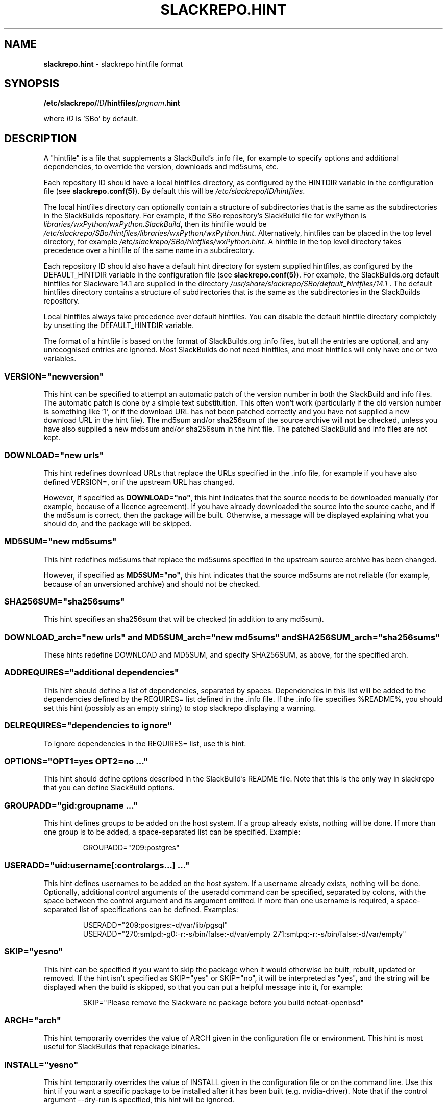 .\" Copyright 2014 David Spencer, Baildon, West Yorkshire, U.K.
.\" All rights reserved.  For licence details, see the file 'LICENCE'.
.
.TH SLACKREPO.HINT 5 "2017-09-01" slackrepo-0.3
.
.
.
.SH NAME
.
.
.
\fBslackrepo.hint\fR \- slackrepo hintfile format
.
.
.
.SH SYNOPSIS
.
.
.
\fB/etc/slackrepo/\fIID\fB/hintfiles/\fIprgnam\fB.hint
.PP
where \fIID\fR is 'SBo' by default.
.
.
.
.SH DESCRIPTION
.
.
.
A \(dqhintfile\(dq is a file that supplements a SlackBuild's .info
file, for example to specify options and additional dependencies, to
override the version, downloads and md5sums, etc.
.
.PP
Each repository ID should have a local hintfiles directory, as
configured by the HINTDIR variable in the configuration file (see
\fBslackrepo.conf(5)\fR). By default this will be
\fI/etc/slackrepo/ID/hintfiles\fR.
.
.PP
The local hintfiles directory can optionally contain a structure of
subdirectories that is the same as the subdirectories in the
SlackBuilds repository. For example, if the SBo repository's SlackBuild
file for wxPython is \fIlibraries/wxPython/wxPython.SlackBuild\fR, then
its hintfile would be
\fI/etc/slackrepo/SBo/hintfiles/libraries/wxPython/wxPython.hint\fR.
Alternatively, hintfiles can be placed in the top level directory, for
example \fI/etc/slackrepo/SBo/hintfiles/wxPython.hint\fR. A hintfile in
the top level directory takes precedence over a hintfile of the same
name in a subdirectory.
.
.PP
Each repository ID should also have a default hint directory for system
supplied hintfiles, as configured by the DEFAULT_HINTDIR variable in
the configuration file (see \fBslackrepo.conf(5)\fR). For example, the
SlackBuilds.org default hintfiles for Slackware 14.1 are supplied in
the directory \fI/usr/share/slackrepo/SBo/default_hintfiles/14.1\fR .
The default hintfiles directory contains a structure of subdirectories
that is the same as the subdirectories in the SlackBuilds repository.
.
.PP
Local hintfiles always take precedence over default hintfiles. You can
disable the default hintfile directory completely by unsetting the
DEFAULT_HINTDIR variable.
.
.PP
The format of a hintfile is based on the format of
SlackBuilds.org .info files, but all the entries are optional, and any
unrecognised entries are ignored. Most SlackBuilds do not need
hintfiles, and most hintfiles will only have one or two variables.
.
.
.
.SS VERSION=\(dqnewversion\(dq
.
.
.PP
This hint can be specified to attempt an automatic patch of the version
number in both the SlackBuild and info files. The automatic patch is
done by a simple text substitution. This often won't work (particularly
if the old version number is something like '1', or if the download URL
has not been patched correctly and you have not supplied a new download
URL in the hint file). The md5sum and/or sha256sum of the source
archive will not be checked, unless you have also supplied a new md5sum
and/or sha256sum in the hint file. The patched SlackBuild and info
files are not kept.
.
.
.SS DOWNLOAD=\(dqnew urls\(dq
.
.
.PP
This hint redefines download URLs that replace the URLs specified in
the .info file, for example if you have also defined VERSION=, or if
the upstream URL has changed.
.
.PP
However, if specified as \fBDOWNLOAD=\(dqno\(dq\fR, this hint indicates
that the source needs to be downloaded manually (for example, because
of a licence agreement). If you have already downloaded the source into
the source cache, and if the md5sum is correct, then the package will
be built. Otherwise, a message will be displayed explaining what you
should do, and the package will be skipped.
.
.
.SS MD5SUM=\(dqnew md5sums\(dq
.
.
.PP
This hint redefines md5sums that replace the md5sums specified in the
.info file, for example if you have also redefined VERSION=, or if the
upstream source archive has been changed.
.
.PP
However, if specified as \fBMD5SUM=\(dqno\(dq\fR, this hint indicates
that the source md5sums are not reliable (for example, because of an
unversioned archive) and should not be checked.
.
.
.SS SHA256SUM=\(dqsha256sums\(dq
.
.
.PP
This hint specifies an sha256sum that will be checked (in addition to
any md5sum).
.
.
.SS DOWNLOAD_arch=\(dqnew urls\(dq and MD5SUM_arch=\(dqnew md5sums\(dq and SHA256SUM_arch=\(dqsha256sums\(dq
.
.
.PP
These hints redefine DOWNLOAD and MD5SUM, and specify SHA256SUM, as
above, for the specified arch.
.
.
.SS ADDREQUIRES=\(dqadditional dependencies\(dq
.
.
.PP
This hint should define a list of dependencies, separated by spaces.
Dependencies in this list will be added to the dependencies defined by
the REQUIRES= list defined in the .info file. If the .info file
specifies %README%, you should set this hint (possibly as an empty
string) to stop slackrepo displaying a warning.
.
.
.SS DELREQUIRES=\(dqdependencies to ignore\(dq
.
.
.PP
To ignore dependencies in the REQUIRES= list, use this hint.
.
.
.SS OPTIONS=\(dqOPT1=yes OPT2=no ...\(dq
.
.
.PP
This hint should define options described in the SlackBuild's README
file. Note that this is the only way in slackrepo that you can define
SlackBuild options.
.
.
.SS GROUPADD=\(dqgid:groupname ...\(dq
.
.
.PP
This hint defines groups to be added on the host system. If a group
already exists, nothing will be done. If more than one group is to be
added, a space-separated list can be specified. Example:
.
.PP
.RS
.EX
GROUPADD=\(dq209:postgres\(dq
.EE
.RE
.
.
.SS USERADD=\(dquid:username[:controlargs...] ...\(dq
.
.
.PP
This hint defines usernames to be added on the host system. If a
username already exists, nothing will be done. Optionally, additional
control arguments of the useradd command can be specified, separated by
colons, with the space between the control argument and its argument
omitted. If more than one username is required, a space-separated list
of specifications can be defined. Examples:
.
.PP
.RS
.EX
USERADD=\(dq209:postgres:-d/var/lib/pgsql\(dq
USERADD=\(dq270:smtpd:-g0:-r:-s/bin/false:-d/var/empty 271:smtpq:-r:-s/bin/false:-d/var/empty\(dq
.EE
.RE
.
.
.SS SKIP=\(dqyesno\(dq
.
.
.PP
This hint can be specified if you want to skip the package when it
would otherwise be built, rebuilt, updated or removed. If the hint
isn't specified as SKIP=\(dqyes\(dq or SKIP=\(dqno\(dq, it will be
interpreted as \(dqyes\(dq, and the string will be displayed when the
build is skipped, so that you can put a helpful message into it, for
example:
.
.PP
.RS
.EX
SKIP=\(dqPlease remove the Slackware nc package before you build netcat-openbsd\(dq
.EE
.RE
.
.
.SS ARCH=\(dqarch\(dq
.
.
.PP
This hint temporarily overrides the value of ARCH given in the
configuration file or environment. This hint is most useful for
SlackBuilds that repackage binaries.
.
.
.SS INSTALL=\(dqyesno\(dq
.
.
.PP
This hint temporarily overrides the value of INSTALL given in the
configuration file or on the command line. Use this hint if you want a
specific package to be installed after it has been built (e.g.
nvidia-driver). Note that if the control argument --dry-run is
specified, this hint will be ignored.
.
.
.SS NUMJOBS=\(dq-j1\(dq
.
.
.PP
This hint temporarily overrides the value of NUMJOBS given in the
configuration file or environment. Use this hint if the build process
fails when multiple 'make' jobs are used, so that the build will be
executed with MAKEFLAGS='-j1'.
.
.
.SS NOWARNING=\(dqExtended RE\(dq
.
.
.PP
This hint suppresses slackrepo warnings that match the specified
extended regular expression. Multiple warnings can be suppressed by
using a suitable expression, for example:
.
.PP
.RS
.EX
NOWARNING=\(dq(Nonstandard directories|Unexpected owner/group)\(dq
.EE
.RE
.
.
.SS ANSWERS=\(dqstring\(dq
.
.
.PP
This hint can be specified if the build process wants to read answers
to its questions during execution, for example concerning a licence
agreement. The string is piped into the SlackBuild's standard input, so
it should contain whatever will make the build process happy. Newlines
can be specified as \\n, for example
.
.PP
.RS
.EX
ANSWERS=\(dqok\\nyes\(dq
.EE
.RE
.
.
.SS CLEANUP=\(dqcommands\(dq
.
.
.PP
This hint can be specified if the package needs extra cleanup when it
is uninstalled (e.g. packages that replace standard Slackware packages
or install kernel modules). The hint should define an appropriate shell
command line. to clean up after a kernel module is uninstalled:
.
.PP
.RS
.EX
CLEANUP=\(dqdepmod -a\(dq
.EE
.RE
.
.PP
For your convenience, slackrepo provides a command \fBs_reinstall\fR
that reinstalls the specified Slackware packages, for example:
.
.PP
.RS
.EX
CLEANUP=\(dqs_reinstall tetex tetex-doc\(dq
.EE
.RE
.
.
.SS PRAGMA=\(dqpragmas\(dq
.
.
.PP
This hint can be specified to perform one or more pragmas. \fBPragmas
are not guaranteed to work!\fR Multiple pragmas can be specified,
separated by spaces. The following pragmas are available:
.
.PP
\fBpython3\fR
.
.PP
Force python3 support: add python3 to the dependencies, set the
PYTHON3=”yes” option, and if necessary patch the SlackBuild to support
python3.
.
.PP
\fBkernelmodule\fR and \fBkernel\fR
.
.PP
Rebuild when the build host's kernel is upgraded; 'kernelmodule' also
causes depmod to be run when the package is uninstalled.
.
.PP
\fBmultilib_ldflags\fR
.
.PP
On a multilib host, attempt to patch the SlackBuild to specify LDFLAGS,
as described in SlackBuilds.org FAQ 18.
.
.PP
\fBwget\fR or \fBcurl\fR
.
.PP
Download with a fake wget or curl user agent string.
.
.PP
\fBdownload_basename\fR
.
.PP
Provide a symlink for source downloads using the URL's basename, for
the benefit of SlackBuilds that don't expect content-disposition to be
respected.
.
.PP
\fBneed_net\fR and \fBneed_X\fR
.
.PP
Do not block the network, and/or the X display, when building.
.
.PP
\fBx86arch=\fIarch\fR
.
.PP
When building on 32 bit x86, set the ARCH to \fIarch\fR.
.PP
\fBnoexport_ARCH\fR and \fBnoexport_BUILD\fR and \fBnoexport_TAG\fR
.
.PP
Set ARCH and/or BUILD and/or TAG by patching the SlackBuild instead of
exporting it to the environment.
.
.PP
\fBunset_ARCH\fR
.
.PP
Unset the value of ARCH, overriding the value given in the
configuration file or environment. Other variables can be specified
instead of ARCH, for example
.
.PP
.RS
.EX
PRAGMA=\(dqunset_DISTCC_HOSTS\(dq
.EE
.RE
.
.PP
\fBnoremove\fR
.
.PP
Do not remove (uninstall) packages before building the item. This is
particularly useful for gcc, glibc, etc.
.
.PP
\fBnofakeroot\fR
.
.PP
Override building the package as a non-root user with fakeroot. Build
the package as root, using \fBsudo\fR.
.
.PP
\fBno_make_test\fR
.
.PP
Patch the SlackBuild to comment out any 'make test' command.
.
.PP
\fBstubs-32\fR
.
.PP
Temporarily provide \fI/usr/include/gnu/stubs-32.h\fR as described in
the memtest86+ README and xen SlackBuild.
.
.PP
\fBabstar\fR
.
.PP
Patch the SlackBuild to use the tar command's \fI--absolute-names\fR
control argument. Use this if you get the error message
.
.PP
.RS
.EX
tar: Directory renamed before its status could be extracted
.EE
.RE
.
.
.
.SH SEE ALSO
.
.
.
\fBslackrepo(8)\fR, \fBslackrepo.conf(5)\fR, \fBinstallpkg(8)\fR,
\fBupgradepkg(8)\fR, \fBremovepkg(8)\fR, \fBpkgtool(8)\fR,
\fBslackpkg(8)\fR.
.
.
.
